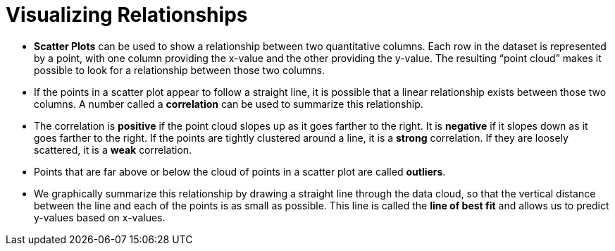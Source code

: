 = Visualizing Relationships

- *Scatter Plots* can be used to show a relationship between two quantitative
columns. Each row in the dataset is represented by a point, with one column
providing the x-value and the other providing the y-value. The resulting “point
cloud” makes it possible to look for a relationship between those two columns.

- If the points in a scatter plot appear to follow a straight line, it is possible that a linear relationship exists between those two columns. A number called a *correlation* can be used to summarize this relationship.

- The correlation is *positive* if the point cloud slopes up as it goes farther to the right. It is  *negative* if it slopes down as it goes farther to the right. If the points are tightly clustered around a line, it is a *strong* correlation. If they are loosely scattered, it is a *weak* correlation.

- Points that are far above or below the cloud of points in a scatter plot are called  *outliers*.

- We graphically summarize this relationship by drawing a straight line through the data cloud, so that the vertical distance between the line and each of the points is as small as possible. This line is called the *line of best fit* and allows us to predict y-values based on x-values.